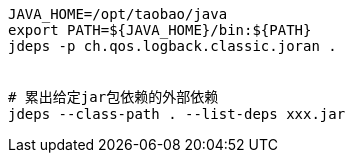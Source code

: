 

[source,shell]
----
JAVA_HOME=/opt/taobao/java
export PATH=${JAVA_HOME}/bin:${PATH}
jdeps -p ch.qos.logback.classic.joran .


# 累出给定jar包依赖的外部依赖
jdeps --class-path . --list-deps xxx.jar


----
